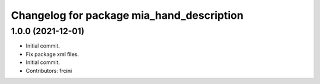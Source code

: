 ^^^^^^^^^^^^^^^^^^^^^^^^^^^^^^^^^^^^^^^^^^
Changelog for package mia_hand_description
^^^^^^^^^^^^^^^^^^^^^^^^^^^^^^^^^^^^^^^^^^

1.0.0 (2021-12-01)
------------------
* Initial commit.
* Fix package xml files.
* Initial commit.
* Contributors: frcini
